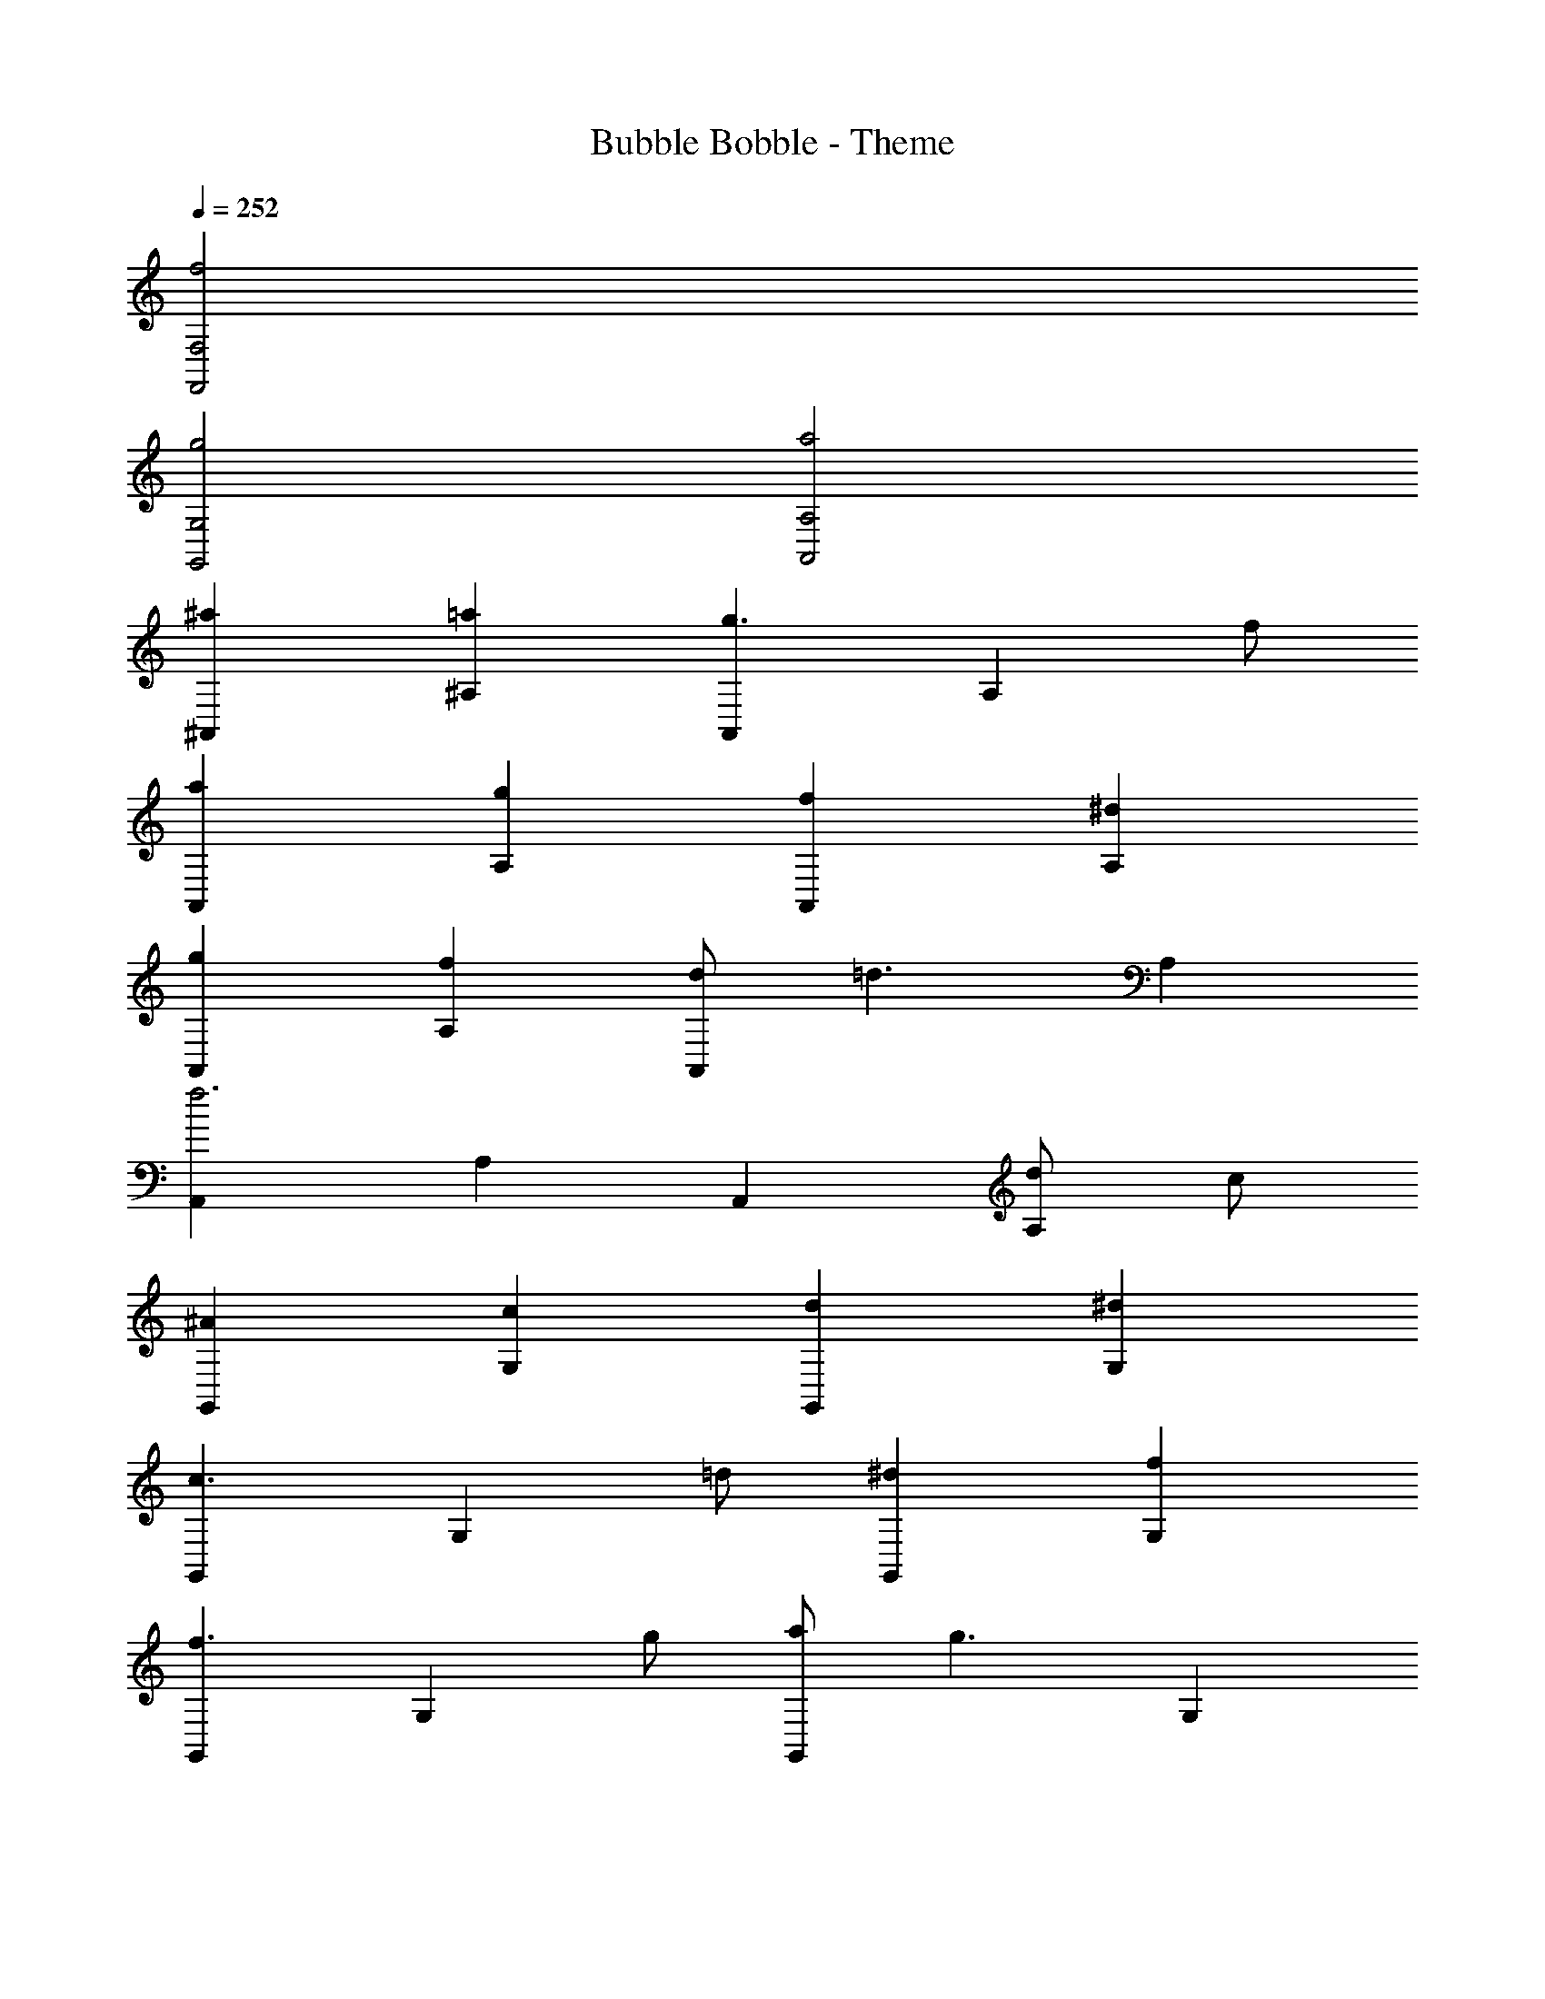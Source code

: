 X: 1
T: Bubble Bobble - Theme
Z: ABC Generated by Starbound Composer
L: 1/8
K: C
Q: 1/4=252
[f4F,4F,,4] 
[g4G,4G,,4] [a4A,4A,,4] 
[^a2^A,,2] [=a2^A,2] [A,,2g3] [A,2z] f 
[a2A,,2] [g2A,2] [f2A,,2] [^d2A,2] 
[g2A,,2] [f2A,2] [dA,,2] [=d3z] A,2 
[A,,2f6] A,2 A,,2 [dA,2] c 
[^A2G,,2] [c2G,2] [d2G,,2] [^d2G,2] 
[G,,2c3] [G,2z] =d [^d2G,,2] [f2G,2] 
[G,,2f3] [G,2z] g [aG,,2] [g3z] G,2 
[f2G,,2] [f2G,2] [g2G,,2] [a2G,2] 
[^a2A,,2] [=a2A,2] [A,,2g3] [A,2z] f 
[a2A,,2] [g2A,2] [f2A,,2] [d2A,2] 
[g2A,,2] [f2A,2] [dA,,2] [=d3z] A,2 
[A,,2f6] A,2 A,,2 [dA,2] c 
[A2G,,2] [c2G,2] [d2G,,2] [^d2G,2] 
[G,,2c3] [G,2z] =d [^d2G,,2] [f2G,2] 
[G,,2f3] [G,2z] g [a2G,,2] [f2G,2] 
[^a2A2G,,2] [f2G,2] [g2G,,2] [^g2G,2] 
[=A,,2=a10] [F2=A,2] [G2A,,2] [^G2A,2] 
[A,,2=A10] [f2A,2] [=g2A,,2] [a2A,2] 
[^A,,2^a10] [F2^A,2] [=G2A,,2] [A2A,2] 
[A,,2^A10] [f2A,2] [g2A,,2] [=a2A,2] 
[=A,,2c'10] [F2=A,2] [G2A,,2] [=A2A,2] 
[A,,2c10] [f2A,2] [g2A,,2] [a2A,2] 
[^A,,2d'10] [F2^A,2] [G2A,,2] [A2A,2] 
[A,,2=d8] [^a2A,2] [c'2A,,2] [d'2A,2] 
[^d'2^d2^D,2] [^D2d'4d4] D,2 [D2d'4g4d4] 
D,2 [=d'2=d2D2] [D,2c'4c4] D2 
[=D,2d'12f12d12] =D2 D,2 D2 
D,2 D2 [D,2d'4d4] D2 
[C,2c'8d8c8] C2 C,2 C2 
[C,2f4F4] C2 [C,2d'4d4] C2 
[F,,2d8c8c'10] F,2 F,,2 F,2 
F,,2 [f2F,2] [g2F,,2] [^g2F,2] 
[=A,,2=a10] [F2=A,2] [G2A,,2] [^G2A,2] 
[A,,2A10] [f2A,2] [=g2A,,2] [a2A,2] 
[^A,,2^a10] [F2^A,2] [=G2A,,2] [A2A,2] 
[A,,2^A10] [f2A,2] [g2A,,2] [=a2A,2] 
[=A,,2c'10] [F2=A,2] [G2A,,2] [=A2A,2] 
[A,,2c10] [f2A,2] [g2A,,2] [a2A,2] 
[^A,,2d'10] [F2^A,2] [G2A,,2] [A2A,2] 
[A,,2d8] [^a2A,2] [c'2A,,2] [d'2A,2] 
[^d'2^d2^D,2] [^D2d'4d4] D,2 [D2d'4g4d4] 
D,2 [=d'2=d2D2] [D,2c'4c4] D2 
[=D,2d'12f12d12] =D2 D,2 D2 
D,2 D2 [D,2d'4d4] D2 
[C,2c'8d8c8] C2 C,2 C2 
[F,,2f3] [F,2z] d' [f2F,,2] [d'2F,2] 
[A,4A,,4a12] [F,4F,,4] 
[A,,4^A,,,4] [f4F,,4] 
[g4G,4G,,4] [=a4=A,4=A,,4] 
[^a2^A,,2] [=a2^A,2] [A,,2g3] [A,2z] f 
[a2A,,2] [g2A,2] [f2A,,2] [^d2A,2] 
[g2A,,2] [f2A,2] [dA,,2] [=d3z] A,2 
[A,,2f6] A,2 A,,2 [dA,2] c 
[^A2G,,2] [c2G,2] [d2G,,2] [^d2G,2] 
[G,,2c3] [G,2z] =d [^d2G,,2] [f2G,2] 
[G,,2f3] [G,2z] g [a2G,,2] [f2G,2] 
[^a2A2G,,2] [f2G,2] [g2G,,2] [^g2G,2] 
[=A,,2=a10] [F2=A,2] [G2A,,2] [^G2A,2] 
[A,,2=A10] [f2A,2] [=g2A,,2] [a2A,2] 
[^A,,2^a10] [F2^A,2] [=G2A,,2] [A2A,2] 
[A,,2^A10] [f2A,2] [g2A,,2] [=a2A,2] 
[=A,,2c'10] [F2=A,2] [G2A,,2] [=A2A,2] 
[A,,2c10] [f2A,2] [g2A,,2] [a2A,2] 
[^A,,2d'10] [F2^A,2] [G2A,,2] [A2A,2] 
[A,,2=d8] [^a2A,2] [c'2A,,2] [d'2A,2] 
[^d'2^d2^D,2] [^D2d'4d4] D,2 [D2d'4g4d4] 
D,2 [=d'2=d2D2] [D,2c'4c4] D2 
[=D,2d'12f12d12] =D2 D,2 D2 
D,2 D2 [D,2d'4d4] D2 
[C,2c'8d8c8] C2 C,2 C2 
[F,,2f3] [F,2z] d' [f2F,,2] [d'2F,2] 
[A,4A,,4a20] [F,4F,,4] 
[A,12A,,12A,,,12] 
